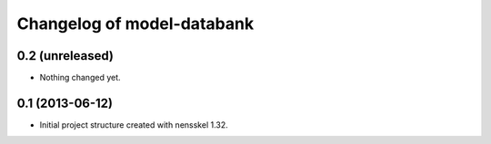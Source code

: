 Changelog of model-databank
===================================================


0.2 (unreleased)
----------------

- Nothing changed yet.


0.1 (2013-06-12)
----------------

- Initial project structure created with nensskel 1.32.
